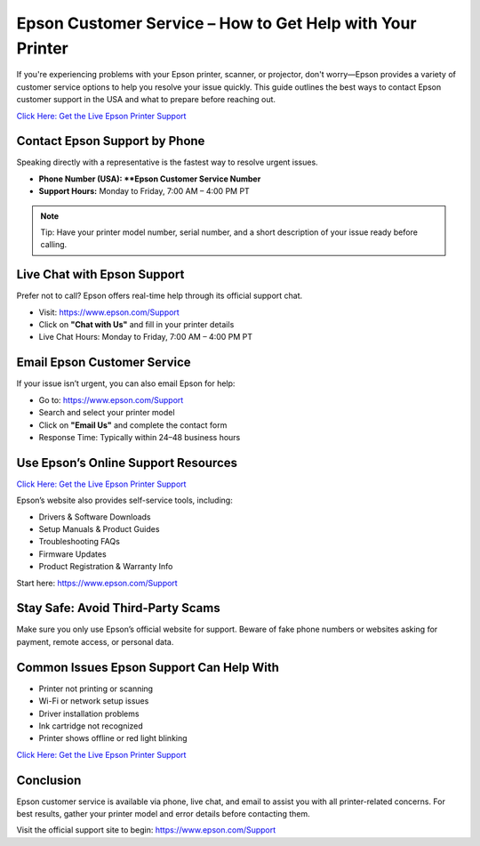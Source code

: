 Epson Customer Service – How to Get Help with Your Printer
===========================================================

If you're experiencing problems with your Epson printer, scanner, or projector, don't worry—Epson provides a variety of customer service options to help you resolve your issue quickly. This guide outlines the best ways to contact Epson customer support in the USA and what to prepare before reaching out.

`Click Here: Get the Live Epson Printer Support <https://jivo.chat/q8mcwkfnsE>`_ 

Contact Epson Support by Phone
------------------------------

Speaking directly with a representative is the fastest way to resolve urgent issues.

- **Phone Number (USA): **Epson Customer Service Number**
- **Support Hours:** Monday to Friday, 7:00 AM – 4:00 PM PT

.. note::

   Tip: Have your printer model number, serial number, and a short description of your issue ready before calling.

Live Chat with Epson Support
----------------------------

Prefer not to call? Epson offers real-time help through its official support chat.

- Visit: https://www.epson.com/Support
- Click on **"Chat with Us"** and fill in your printer details
- Live Chat Hours: Monday to Friday, 7:00 AM – 4:00 PM PT

Email Epson Customer Service
----------------------------

If your issue isn’t urgent, you can also email Epson for help:

- Go to: https://www.epson.com/Support
- Search and select your printer model
- Click on **"Email Us"** and complete the contact form
- Response Time: Typically within 24–48 business hours

Use Epson’s Online Support Resources
------------------------------------

`Click Here: Get the Live Epson Printer Support <https://jivo.chat/q8mcwkfnsE>`_ 

Epson’s website also provides self-service tools, including:

- Drivers & Software Downloads
- Setup Manuals & Product Guides
- Troubleshooting FAQs
- Firmware Updates
- Product Registration & Warranty Info

Start here: https://www.epson.com/Support

Stay Safe: Avoid Third-Party Scams
----------------------------------

Make sure you only use Epson’s official website for support. Beware of fake phone numbers or websites asking for payment, remote access, or personal data.

Common Issues Epson Support Can Help With
-----------------------------------------

- Printer not printing or scanning
- Wi-Fi or network setup issues
- Driver installation problems
- Ink cartridge not recognized
- Printer shows offline or red light blinking

`Click Here: Get the Live Epson Printer Support <https://jivo.chat/q8mcwkfnsE>`_ 

Conclusion
----------

Epson customer service is available via phone, live chat, and email to assist you with all printer-related concerns. For best results, gather your printer model and error details before contacting them.

Visit the official support site to begin: https://www.epson.com/Support
